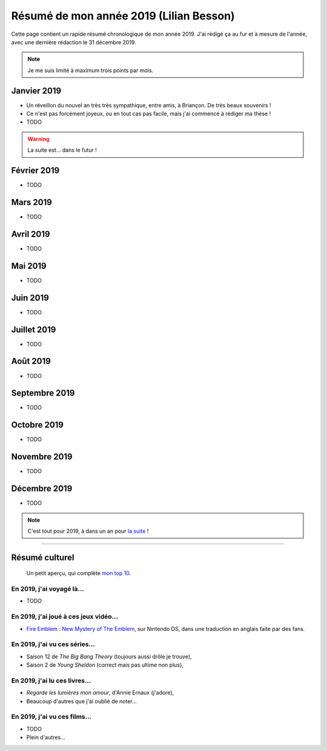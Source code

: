 .. meta::
    :description lang=fr: Résumé de mon année 2019 (Lilian Besson)
    :description lang=en: Sum-up of my year 2019 (Lilian Besson)

##########################################
 Résumé de mon année 2019 (Lilian Besson)
##########################################

Cette page contient un rapide résumé chronologique de mon année 2019.
J'ai rédigé ça au fur et à mesure de l'année, avec une dernière rédaction le 31 décembre 2019.

.. note:: Je me suis limité à maximum trois points par mois.

Janvier 2019
------------
- Un réveillon du nouvel an très très sympathique, entre amis, à Briançon. De très beaux souvenirs !
- Ce n'est pas forcément joyeux, ou en tout cas pas facile, mais j'ai commencé à rédiger ma thèse !
- TODO

.. warning:: La suite est… dans le futur !

Février 2019
------------
- TODO

Mars 2019
---------
- TODO

Avril 2019
----------
- TODO

Mai 2019
--------
- TODO

Juin 2019
---------
- TODO

Juillet 2019
------------
- TODO

Août 2019
---------
- TODO

Septembre 2019
--------------
- TODO

Octobre 2019
------------
- TODO

Novembre 2019
-------------
- TODO

Décembre 2019
-------------
- TODO


.. note:: C'est tout pour 2019, à dans un an pour `la suite <resume-de-mon-annee-2019.html>`_ !

------------------------------------------------------------------------------

Résumé culturel
---------------

  Un petit aperçu, qui complète `mon top 10 <top10.fr.html>`_.

En 2019, j'ai voyagé là…
~~~~~~~~~~~~~~~~~~~~~~~~
- TODO

.. seealso:: `Cette page web <https://naereen.github.io/world-tour-timeline/index_fr.html>`_ que j'ai codée juste pour ça.

En 2019, j'ai joué à ces jeux vidéo…
~~~~~~~~~~~~~~~~~~~~~~~~~~~~~~~~~~~~
- `Fire Emblem : New Mystery of The Emblem <http://www.heroesofshadow.net/p/readme.html>`_, sur Nintendo DS, dans une traduction en anglais faite par des fans.

En 2019, j'ai vu ces séries…
~~~~~~~~~~~~~~~~~~~~~~~~~~~~
- Saison 12 de *The Big Bang Theory* (toujours aussi drôle je trouve),
- Saison 2 de *Young Sheldon* (correct mais pas ultime non plus),

En 2019, j'ai lu ces livres…
~~~~~~~~~~~~~~~~~~~~~~~~~~~~
- *Regarde les lumières mon amour*, d'Annie Ernaux (j'adore),
- Beaucoup d'autres que j'ai oublié de noter…

En 2019, j'ai vu ces films…
~~~~~~~~~~~~~~~~~~~~~~~~~~~
- TODO
- Plein d'autres…

.. (c) Lilian Besson, 2011-2019, https://bitbucket.org/lbesson/web-sphinx/
